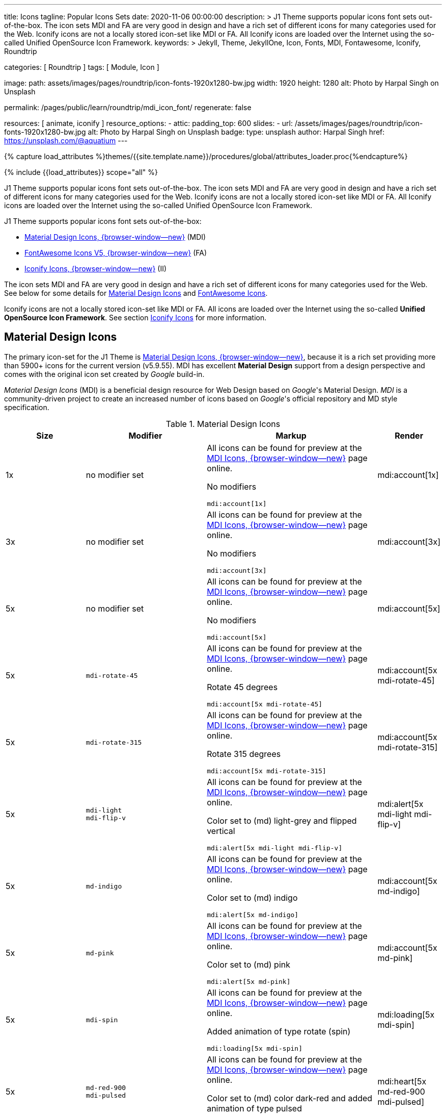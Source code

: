 ---
title:                                  Icons
tagline:                                Popular Icons Sets
date:                                   2020-11-06 00:00:00
description: >
                                        J1 Theme supports popular icons font sets out-of-the-box.
                                        The icon sets MDI and FA are very good in design and have
                                        a rich set of different icons for many categories used for
                                        the Web. Iconify icons are not a locally stored icon-set
                                        like MDI or FA. All Iconify icons are loaded over the Internet
                                        using the so-called Unified OpenSource Icon Framework.
keywords: >
                                        Jekyll, Theme, JekyllOne, Icon, Fonts, MDI, Fontawesome,
                                        Iconify, Roundtrip

categories:                             [ Roundtrip ]
tags:                                   [ Module, Icon ]

image:
  path:                                 assets/images/pages/roundtrip/icon-fonts-1920x1280-bw.jpg
  width:                                1920
  height:                               1280
  alt:                                  Photo by Harpal Singh on Unsplash

permalink:                              /pages/public/learn/roundtrip/mdi_icon_font/
regenerate:                             false

resources:                              [ animate, iconify ]
resource_options:
  - attic:
      padding_top:                      600
      slides:
        - url:                          /assets/images/pages/roundtrip/icon-fonts-1920x1280-bw.jpg
          alt:                          Photo by Harpal Singh on Unsplash
          badge:
            type:                       unsplash
            author:                     Harpal Singh
            href:                       https://unsplash.com/@aquatium
---

// Page Initializer
// =============================================================================
// Enable the Liquid Preprocessor
:page-liquid:

// Set (local) page attributes here
// -----------------------------------------------------------------------------
// :page--attr:                         <attr-value>
:images-dir:                            {imagesdir}/pages/roundtrip/100_present_images

//  Load Liquid procedures
// -----------------------------------------------------------------------------
{% capture load_attributes %}themes/{{site.template.name}}/procedures/global/attributes_loader.proc{%endcapture%}

// Load page attributes
// -----------------------------------------------------------------------------
{% include {{load_attributes}} scope="all" %}


// Page content
// ~~~~~~~~~~~~~~~~~~~~~~~~~~~~~~~~~~~~~~~~~~~~~~~~~~~~~~~~~~~~~~~~~~~~~~~~~~~~~
[role="dropcap"]
J1 Theme supports popular icons font sets out-of-the-box. The icon sets MDI
and FA are very good in design and have a rich set of different icons for
many categories used for the Web. Iconify icons are not a locally stored
icon-set like MDI or FA. All Iconify icons are loaded over the Internet
using the so-called Unified OpenSource Icon Framework.

J1 Theme supports popular icons font sets out-of-the-box:

* link:{url-mdi--home}[Material Design Icons, {browser-window--new}] (MDI)
* link:{url-fontawesome--home}[FontAwesome Icons V5, {browser-window--new}] (FA)
* link:{url-iconify--home}[Iconify Icons, {browser-window--new}] (II)

The icon sets MDI and FA are very good in design and have a rich set of
different icons for many categories used for the Web. See below for some
details for <<Material Design Icons>> and <<FontAwesome Icons>>.

Iconify icons are not a locally stored icon-set like MDI or FA. All icons are
loaded over the Internet using the so-called *Unified OpenSource Icon
Framework*. See section <<Iconify Icons>> for more information.

// Include sub-documents (if any)
// -----------------------------------------------------------------------------
[role="mt-4"]
== Material Design Icons

The primary icon-set for the J1 Theme is
link:{url-mdi--home}[Material Design Icons, {browser-window--new}],
because it is a rich set providing more than 5900+ icons for the current
version (v5.9.55). MDI has excellent *Material Design* support from a design
perspective and comes with the original icon set created by _Google_ build-in.

_Material Design Icons_ (MDI) is a beneficial design resource for Web Design
based on _Google_'s Material Design. _MDI_ is a community-driven
project to create an increased number of icons based on _Google_'s official
repository and MD style specification.

.Material Design Icons
[cols="2a,3a,4a,^", options="header", width="100%", role="rtable mt-3"]
|===
|Size |Modifier |Markup |Render

|1x
|no modifier set
|All icons can be found for preview at the
link:{url-material-design-icons--cheatsheet}[MDI Icons, {browser-window--new}]
page online. +

No modifiers +
[source, adoc, role="noclip"]
----
mdi:account[1x]
----
|mdi:account[1x]

|3x
|no modifier set
|All icons can be found for preview at the
link:{url-material-design-icons--cheatsheet}[MDI Icons, {browser-window--new}]
page online. +

No modifiers +
[source, adoc, role="noclip"]
----
mdi:account[3x]
----
|mdi:account[3x]

|5x
|no modifier set
|All icons can be found for preview at the
link:{url-material-design-icons--cheatsheet}[MDI Icons, {browser-window--new}]
page online. +

No modifiers +
[source, adoc, role="noclip"]
----
mdi:account[5x]
----
|mdi:account[5x]

|5x
|`mdi-rotate-45`
|All icons can be found for preview at the
link:{url-material-design-icons--cheatsheet}[MDI Icons, {browser-window--new}]
page online. +

Rotate 45 degrees +
[source, adoc, role="noclip"]
----
mdi:account[5x mdi-rotate-45]
----
|mdi:account[5x mdi-rotate-45]

|5x
|`mdi-rotate-315`
|All icons can be found for preview at the
link:{url-material-design-icons--cheatsheet}[MDI Icons, {browser-window--new}]
page online. +

Rotate 315 degrees +
[source, adoc, role="noclip"]
----
mdi:account[5x mdi-rotate-315]
----
|mdi:account[5x mdi-rotate-315]

|5x
|`mdi-light` +
`mdi-flip-v`
|All icons can be found for preview at the
link:{url-material-design-icons--cheatsheet}[MDI Icons, {browser-window--new}]
page online. +

Color set to (md) light-grey and flipped vertical +
[source, adoc, role="noclip"]
----
mdi:alert[5x mdi-light mdi-flip-v]
----
|mdi:alert[5x mdi-light mdi-flip-v]

|5x
|`md-indigo`
|All icons can be found for preview at the
link:{url-material-design-icons--cheatsheet}[MDI Icons, {browser-window--new}]
page online. +

Color set to (md) indigo +
[source, adoc, role="noclip"]
----
mdi:alert[5x md-indigo]
----
|mdi:account[5x md-indigo]

|5x
|`md-pink`
|All icons can be found for preview at the
link:{url-material-design-icons--cheatsheet}[MDI Icons, {browser-window--new}]
page online. +

Color set to (md) pink +
[source, adoc, role="noclip"]
----
mdi:alert[5x md-pink]
----
|mdi:account[5x md-pink]

|5x
|`mdi-spin`
|All icons can be found for preview at the
link:{url-material-design-icons--cheatsheet}[MDI Icons, {browser-window--new}]
page online. +

Added animation of type rotate (spin) +
[source, adoc, role="noclip"]
----
mdi:loading[5x mdi-spin]
----
|mdi:loading[5x mdi-spin]

|5x
|`md-red-900` +
`mdi-pulsed`
|All icons can be found for preview at the
link:{url-material-design-icons--cheatsheet}[MDI Icons, {browser-window--new}]
page online. +

Color  set to (md) color dark-red and added animation of type pulsed +
[source, adoc, role="noclip"]
----
mdi:heart[5x md-red-900 mdi-pulsed]
----
|mdi:heart[5x md-red-900 mdi-pulsed]

|===

NOTE: Using Material Design Icons with Asciidoc is easy as an inline
macro `mdi:` is available to place icons wherever you want. See more about
this in section
link:{url-roundtrip--asciidoc-extensions}#icon-fonts[Asciidoc Extensions].

_MDI_ is a growing collection to allow designers and developers targeting
various platforms to download icons in the format, color, and size they need
for any project. The repo today contains 6000+ icons (v5.4.55) including
converted icons from the official set created by _Google_.

_J1 Theme_ supports the full set of _MDI_ for the Web (Webfont, WOFF). The
icon set is fully integrated and can be used out-of-the-box.

== FontAwesome Icons

_FontAwesome_ is a font and icon toolkit based on CSS, initially
created by  _Dave Gandy_. The previous *version 4* was mainly for the use
of Twitter Bootstrap *V3*. The new version *V5*, released in December 2017,
focuses on all frameworks used for web development. Today, the *free FA*
icon set comes with 1400+ icons included.

Since version 5, the icon set comes in two packages: FontAwesome *Free*
and the proprietary, commercial FontAwesome *Pro* version but requires a
license fee to pay.

The free versions (all releases up to 4 and the free version for 5) are
available under SIL Open Font License 1.1, Creative Commons Attribution 4.0,
and the MIT License.

FontAwesome V5 meets the Material Design idea (of _Google_), and in comparison
to Version 4, the current version is much more than face-lifting. Version 5
comes with more than 2300+ icons, but many are available only with the Pro
license. For the Free version, only a subset of 900+ icons is available.

NOTE: The CSS styles for FontAwesome V5 have been extended for the J1 Theme
to the same classes (and their respective names) for other Font Icon sets.
Already existing styles like `fa-flip-vertical` are available as `fa-flip-v`
as well.

You can check out what icons available at
link:{url-fontawesome--icons}[FontAwesome Icons, {browser-window--new}].
_FontAwesome_ V5 is fully integrated - no need for additional resources to
load.  But in comparison to Version 4, a lot of differences need to be
noticed.

If you haven't used V5 yet, it is highly recommended to visit the
link:{url-fontawesome--get-started}[Get started, {browser-window--new}] pages to
learn the basics and features and styles.

With version V5 of _FontAwesome_, the icon set is split into two general
parts:

* standard icons (symbols) indicated by *FAS*
* brand icons (icons for companies and brands) indicated by *FAB*

NOTE: Using FontAwesome with Asciidoc is quite easy to use as two inline
macros `fab:` and `fas:` are available to place icons where ever you want.
See more about this in section
link:{url-roundtrip--asciidoc-extensions}#icon-fonts[Asciidoc Extensions].

Find below examples of both and the use with J1 Theme.

=== Brand icons

.FontAwesome Icons (FAB)
[cols="2a,3a,4a,^", options="header", width="100%", role="rtable mt-3"]
|===
|Size |Modifier |Markup |Render

|2x
|no modifier set
|All icons can be found for preview at the
link:{url-fontawesome--icons}[FA Gallery, {browser-window--new}] page online. +

No modifiers +
[source, adoc, role="noclip"]
----
fab:google[2x]
----
^|fab:google[2x]

|5x
|`md-blue`
|All icons can be found for preview at the
link:{url-fontawesome--icons}[FA Gallery, {browser-window--new}] page online. +

Color blue +
[source, adoc, role="noclip"]
----
fab:blogger[5x md-blue]
----
|fab:blogger[5x md-blue]

|===


=== Standard icons

.FontAwesome Icons (FAS)
[cols="2a,3a,4a,^", options="header", width="100%", role="rtable mt-3"]
|===
|Size |Modifier |Markup |Render

|1x
|no modifier set
|All icons can be found for preview at the
link:{url-fontawesome--icons}[FA Gallery, {browser-window--new}] page online. +

No modifiers +
[source, adoc, role="noclip"]
----
fas:user[1x]
----
^|fas:user[1x]

|3x
|no modifier set
|All icons can be found for preview at the
link:{url-fontawesome--icons}[FA Gallery, {browser-window--new}] page online. +

No modifiers +
[source, adoc, role="noclip"]
----
fas:user[3x]
----
^|fas:user[3x]

|5x
|no modifier set
|All icons can be found for preview at the
link:{url-fontawesome--icons}[FA Gallery, {browser-window--new}] page online. +

No modifiers +
[source, adoc, role="noclip"]
----
fas:user[5x]
----
^|fas:user[5x]

|5x
|`fa-rotate-90`
|All icons can be found for preview at the
link:{url-fontawesome--icons}[FA Gallery, {browser-window--new}] page online. +

Rotate 90 degrees +
[source, adoc, role="noclip"]
----
fas:user[5x fa-rotate-90]
----
^|fas:user[5x fa-rotate-90]

|5x
|`md-indigo`
|All icons can be found for preview at the
link:{url-fontawesome--icons}[FA Gallery, {browser-window--new}] page online. +

Color set to MD Indigo +
[source, adoc, role="noclip"]
----
fas:user[5x md-indigo]
----
^|fas:user[5x md-indigo]

|5x
|`md-pink`
|All icons can be found for preview at the
link:{url-fontawesome--icons}[FA Gallery, {browser-window--new}] page online. +

Color set to MD Pink +
[source, adoc, role="noclip"]
----
fas:user[5x md-pink]
----
^|fas:user[5x md-pink]

|5x
|`mdi-light`
|All icons can be found for preview at the
link:{url-fontawesome--icons}[FA Gallery, {browser-window--new}] page online. +

Color set to MD Light (Grey) +
[source, adoc, role="noclip"]
----
fas:exclamation-triangle[5x mdi-light]
----
^|fas:exclamation-triangle[5x mdi-light]

|5x
|`fa-flip-v`
|All icons can be found for preview at the
link:{url-fontawesome--icons}[FA Gallery, {browser-window--new}] page online. +

Orientation is set to *flipped vertical* +

[source, adoc, role="noclip"]
----
fas:exclamation-triangle[5x fa-flip-v]
----
^|fas:exclamation-triangle[5x fa-flip-v]

|5x
|`md-red-900` +
`fa-flip-v`

|All icons can be found for preview at the
link:{url-fontawesome--icons}[FA Gallery, {browser-window--new}] page online. +

Color set to MD *dark red* and *flipped* vertical +

[source, adoc, role="noclip"]
----
fas:exclamation-triangle[5x md-red-900 fa-flip-v]
----
^|fas:exclamation-triangle[5x md-red-900 fa-flip-v]

|5x
|`fa-spin`
|All icons can be found for preview at the
link:{url-fontawesome--icons}[FA Gallery, {browser-window--new}] page online. +

Added animation of type *spin* (rotate) +

[source, adoc, role="noclip"]
----
fas:circle-notch[5x fa-spin]
----
^|fas:circle-notch[5x fa-spin]

|5x
|`md-red-900` +
`fa-pulsed`
|All icons can be found for preview at the
link:{url-fontawesome--icons}[FA Gallery, {browser-window--new}] page online. +

Color set to MD *dark red* and added animation of type *pulsed* +

[source, adoc, role="noclip"]
----
fas:heart[5x md-red-900 fa-pulsed]
----
^|fas:heart[5x md-red-900 fa-pulsed]

|===


== Iconify Icons

MDI and FA are rich icon sets but designed for general use. Sometimes icons
are missing in one of these fonts, like a specific brand or theme icon. An
interesting solution for using font icons from a remote repository is
link:{url-iconify--home}[Iconify, {browser-window--new}]. Iconify is a so-called
unified OpenSource icon framework that makes it possible to use icons from
different icon sets using one (unified) syntax.

To access that framework, a Javascript client is needed. For the J1 Theme,
the client is build-in and is loaded if Iconify is requested as a resource.
To see what icon sets are available with that framework, check the page
link:{url-iconify--icon-sets}[Iconify Icon Sets, {browser-window--new}].

NOTE: Using Iconify icons with J1 Theme is quite easy. An Asciidoctor
inline macro `iconify:` (Asciidoctor Extension) is available to place icons
where ever you want. See more about this in section
link:{url-roundtrip--asciidoc-extensions}#icon-fonts[Asciidoc Extensions].

Currently, over 40,000 vector icons are available for many different use cases.
Find some examples below.

.Brand Icons
[cols="2a,3a,4a,^", options="header", width="100%", role="rtable mt-3"]
|===
|Size |Modifier |Markup |Render

|3x
|no modifier set
|All icons can be found for preview at
link:{url-iconify--brand-icons}[SVG Logos, {browser-window--new}] page online. +

No modifiers +
[source, adoc, role="noclip"]
----
iconify:logos:opensource[3x]
----
^|iconify:logos:opensource[3x]

|3x
|no modifier set
|All icons can be found for preview at
link:{url-iconify--brand-icons}[SVG Logos, {browser-window--new}] page online. +

No modifiers +
[source, adoc, role="noclip"]
----
iconify:logos:asciidoctor[3x]
----
^|iconify:logos:asciidoctor[3x]

|3x
|no modifier set
|All icons can be found for preview at
link:{url-iconify--brand-icons}[SVG Logos, {browser-window--new}] page online. +

No modifiers +
[source, adoc, role="noclip"]
----
iconify:logos:jupyter[3x]
----
^|iconify:logos:jupyter[3x]
|===

.Medical Icons
[cols="2a,3a,4a,^", options="header", width="100%", role="rtable mt-3"]
|===
|Size |Modifier |Markup |Render

|3x
|no modifier set
|All icons can be found for preview at
link:{url-iconify--medical-icons}[Medical Icons, {browser-window--new}] page online. +

No modifiers +
[source, adoc, role="noclip"]
----
iconify:medical-icon:i-ear-nose-throat[3x]
----
^|iconify:medical-icon:i-ear-nose-throat[3x]

|5x
|`md-red-900`
|All icons can be found for preview at
link:{url-iconify--medical-icons}[Medical Icons, {browser-window--new}] page online. +

Color (md) red +
[source, adoc, role="noclip"]
----
iconify:medical-icon:i-ear-nose-throat[5x md-red-900]
----
^|iconify:medical-icon:i-ear-nose-throat[5x md-red-900]

|===


== What next

Have you've enjoyed the possibilities J1 offers for managing and
manipulating font icons. Do you think these icon sets can fit your needs?
Using Iconify, for all topics, you will find a suitable icon. And it's simple.

To check more features of the J1 Theme, go for the
link:{url-roundtrip--asciidoc-extensions}[Asciidoc Extensions] made for J1!
